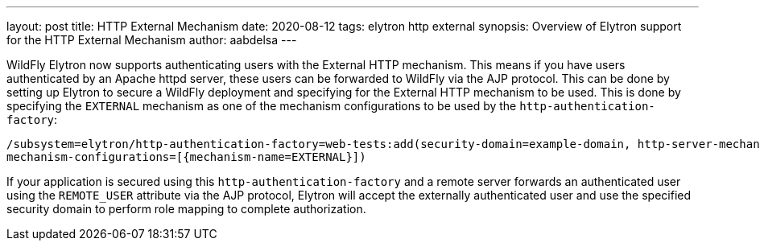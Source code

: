 ---
layout: post
title: HTTP External Mechanism
date: 2020-08-12
tags: elytron http external
synopsis: Overview of Elytron support for the HTTP External Mechanism
author: aabdelsa
---

WildFly Elytron now supports authenticating users with the External HTTP mechanism. This means if you have users authenticated
by an Apache httpd server, these users can be forwarded to WildFly via the AJP protocol. This can be done by setting up
Elytron to secure a WildFly deployment and specifying for the External HTTP mechanism to be used. This is done by specifying
the `EXTERNAL` mechanism as one of the mechanism configurations to be used by the `http-authentication-factory`:
[source, shell]
----
/subsystem=elytron/http-authentication-factory=web-tests:add(security-domain=example-domain, http-server-mechanism-factory=example-factory,
mechanism-configurations=[{mechanism-name=EXTERNAL}])
----
If your application is secured using this `http-authentication-factory` and a remote server forwards an authenticated
user using the `REMOTE_USER` attribute via the AJP protocol, Elytron will accept the externally authenticated user and
use the specified security domain to perform role mapping to complete authorization.